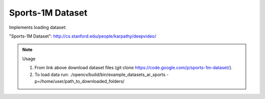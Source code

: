 Sports-1M Dataset
=================
.. ocv:class:: AR_sports

Implements loading dataset:

_`"Sports-1M Dataset"`: http://cs.stanford.edu/people/karpathy/deepvideo/

.. note:: Usage

 1. From link above download dataset files (git clone https://code.google.com/p/sports-1m-dataset/).

 2. To load data run: ./opencv/build/bin/example_datasets_ar_sports -p=/home/user/path_to_downloaded_folders/

